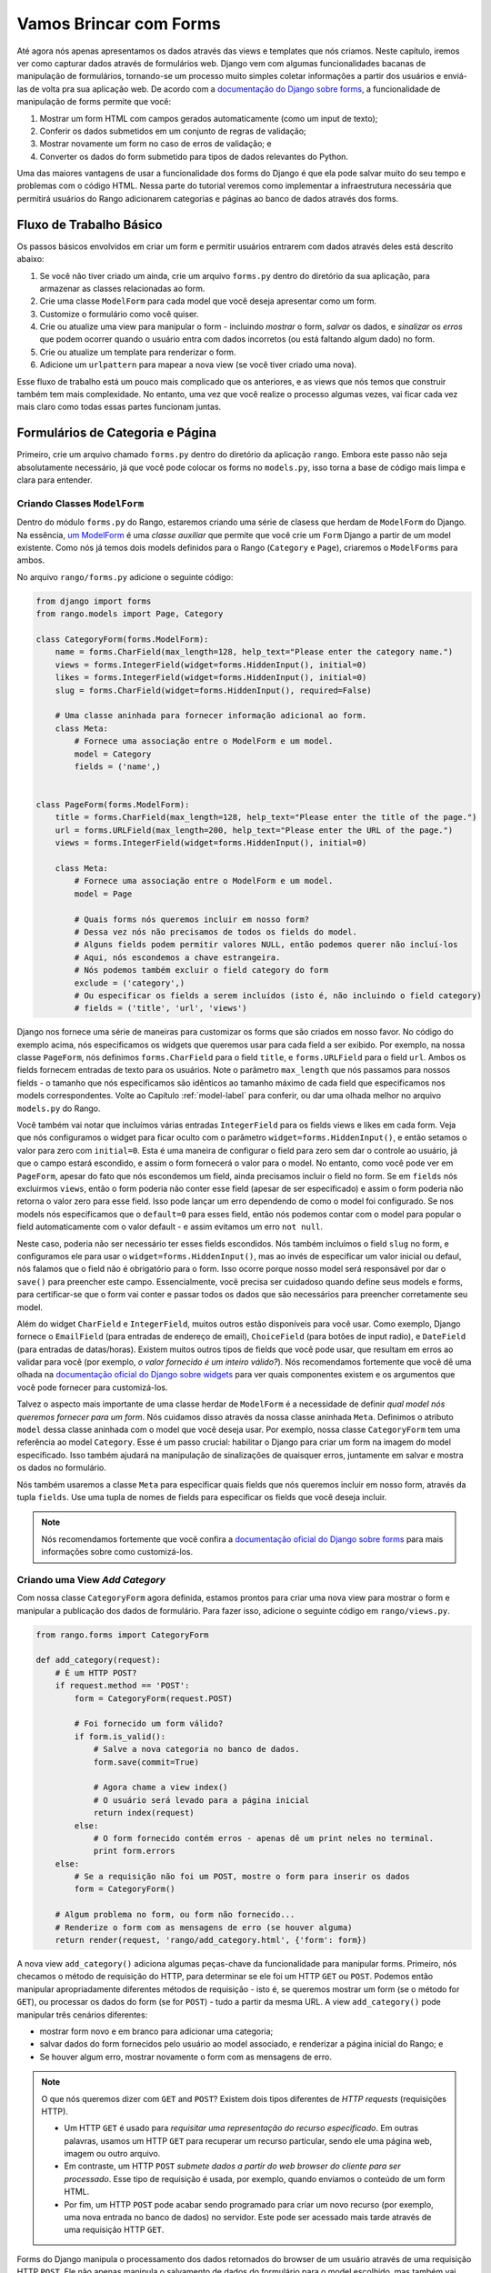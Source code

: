 .. _forms-label:

Vamos Brincar com Forms
=======================

Até agora nós apenas apresentamos os dados através das views e templates que nós criamos. Neste capítulo, iremos ver como capturar dados através de formulários web. Django vem com algumas funcionalidades bacanas de manipulação de formulários, tornando-se um processo muito simples coletar informações a partir dos usuários e enviá-las de volta pra sua aplicação web. De acordo com a `documentação do Django sobre forms <https://docs.djangoproject.com/en/1.7/topics/forms/>`_, a funcionalidade de manipulação de forms permite que você:

#. Mostrar um form HTML com campos gerados automaticamente (como um input de texto);
#. Conferir os dados submetidos em um conjunto de regras de validação;
#. Mostrar novamente um form no caso de erros de validação; e
#. Converter os dados do form submetido para tipos de dados relevantes do Python.

Uma das maiores vantagens de usar a funcionalidade dos forms do Django é que ela pode salvar muito do seu tempo e problemas com o código HTML. Nessa parte do tutorial veremos como implementar a infraestrutura necessária que permitirá usuários do Rango adicionarem categorias e páginas ao banco de dados através dos forms.

Fluxo de Trabalho Básico
------------------------
Os passos básicos envolvidos em criar um form e permitir usuários entrarem com dados através deles está descrito abaixo:

#. Se você não tiver criado um ainda, crie um arquivo ``forms.py`` dentro do diretório da sua aplicação, para armazenar as classes relacionadas ao form.
#. Crie uma classe ``ModelForm`` para cada model que você deseja apresentar como um form.
#. Customize o formulário como você quiser.
#. Crie ou atualize uma view para manipular o form - incluindo *mostrar* o form, *salvar* os dados, e *sinalizar os erros* que podem ocorrer quando o usuário entra com dados incorretos (ou está faltando algum dado) no form.
#. Crie ou atualize um template para renderizar o form.
#. Adicione um ``urlpattern`` para mapear a nova view (se você tiver criado uma nova).

Esse fluxo de trabalho está um pouco mais complicado que os anteriores, e as views que nós temos que construir também tem mais complexidade. No entanto, uma vez que você realize o processo algumas vezes, vai ficar cada vez mais claro como todas essas partes funcionam juntas.

Formulários de Categoria e Página
---------------------------------
Primeiro, crie um arquivo chamado ``forms.py`` dentro do diretório da aplicação ``rango``. Embora este passo não seja absolutamente necessário, já que você pode colocar os forms no ``models.py``, isso torna a base de código mais limpa e clara para entender.

Criando Classes ``ModelForm``
.............................
Dentro do módulo ``forms.py`` do Rango, estaremos criando uma série de clasess que herdam de ``ModelForm`` do Django. Na essência, `um ModelForm <https://docs.djangoproject.com/en/1.7/topics/forms/modelforms/#modelform>`_ é uma *classe auxiliar* que permite que você crie um ``Form`` Django a partir de um model existente. Como nós já temos dois models definidos para o Rango (``Category`` e ``Page``), criaremos o ``ModelForms`` para ambos.

No arquivo ``rango/forms.py`` adicione o seguinte código:

.. code-block:: python
	
	from django import forms
	from rango.models import Page, Category
	
	class CategoryForm(forms.ModelForm):
	    name = forms.CharField(max_length=128, help_text="Please enter the category name.")
	    views = forms.IntegerField(widget=forms.HiddenInput(), initial=0)
	    likes = forms.IntegerField(widget=forms.HiddenInput(), initial=0)
	    slug = forms.CharField(widget=forms.HiddenInput(), required=False)
		
	    # Uma classe aninhada para fornecer informação adicional ao form.
	    class Meta:
	        # Fornece uma associação entre o ModelForm e um model.
	        model = Category
	        fields = ('name',)
			
	
	class PageForm(forms.ModelForm):
	    title = forms.CharField(max_length=128, help_text="Please enter the title of the page.")
	    url = forms.URLField(max_length=200, help_text="Please enter the URL of the page.")
	    views = forms.IntegerField(widget=forms.HiddenInput(), initial=0)
	    
	    class Meta:
	        # Fornece uma associação entre o ModelForm e um model.
	        model = Page
	        
	        # Quais forms nós queremos incluir em nosso form?
	        # Dessa vez nós não precisamos de todos os fields do model.
	        # Alguns fields podem permitir valores NULL, então podemos querer não incluí-los
	        # Aqui, nós escondemos a chave estrangeira.
	        # Nós podemos também excluir o field category do form
	        exclude = ('category',)
	        # Ou especificar os fields a serem incluídos (isto é, não incluindo o field category)
	        # fields = ('title', 'url', 'views')
			
			
Django nos fornece uma série de maneiras para customizar os forms que são criados em nosso favor. No código do exemplo acima, nós especificamos os widgets que queremos usar para cada field a ser exibido. Por exemplo, na nossa classe ``PageForm``, nós definimos ``forms.CharField`` para o field ``title``, e ``forms.URLField`` para o field ``url``. Ambos os fields fornecem entradas de texto para os usuários. Note o parâmetro ``max_length`` que nós passamos para nossos fields - o tamanho que nós especificamos são idênticos ao tamanho máximo de cada field que especificamos nos models correspondentes. Volte ao Capítulo :ref:`model-label` para conferir, ou dar uma olhada melhor no arquivo ``models.py`` do Rango.

Você também vai notar que incluímos várias entradas ``IntegerField`` para os fields views e likes em cada form. Veja que nós configuramos o widget para ficar oculto com o parâmetro ``widget=forms.HiddenInput()``, e então setamos o valor para zero com ``initial=0``. Esta é uma maneira de configurar o field para zero sem dar o controle ao usuário, já que o campo estará escondido, e assim o form fornecerá o valor para o model. No entanto, como você pode ver em ``PageForm``, apesar do fato que nós escondemos um field, ainda precisamos incluir o field no form. Se em ``fields`` nós excluirmos ``views``, então o form poderia não conter esse field (apesar de ser especificado) e assim o form poderia não retorna o valor zero para esse field. Isso pode lançar um erro dependendo de como o model foi configurado. Se nos models nós especificamos que o ``default=0`` para esses field, então nós podemos contar com o model para popular o field automaticamente com o valor default - e assim evitamos um erro ``not null``.

Neste caso, poderia não ser necessário ter esses fields escondidos. Nós também incluímos o field ``slug`` no form, e configuramos ele para usar o ``widget=forms.HiddenInput()``, mas ao invés de especificar um valor inicial ou defaul, nós falamos que o field não é obrigatório para o form. Isso ocorre porque nosso model será responsável por dar o ``save()`` para preencher este campo. Essencialmente, você precisa ser cuidadoso quando define seus models e forms, para certificar-se que o form vai conter e passar todos os dados que são necessários para preencher corretamente seu model.

Além do widget ``CharField`` e ``IntegerField``, muitos outros estão disponíveis para você usar. Como exemplo, Django fornece o ``EmailField`` (para entradas de endereço de email), ``ChoiceField`` (para botões de input radio), e ``DateField`` (para entradas de datas/horas). Existem muitos outros tipos de fields que você pode usar, que resultam em erros ao validar para você (por exemplo, *o valor fornecido é um inteiro válido?*). Nós recomendamos fortemente que você dê uma olhada na `documentação oficial do Django sobre widgets <https://docs.djangoproject.com/en/1.7/ref/forms/widgets/>`_ para ver quais componentes existem e os argumentos que você pode fornecer para customizá-los.

Talvez o aspecto mais importante de uma classe herdar de ``ModelForm`` é a necessidade de definir *qual model nós queremos fornecer para um form*. Nós cuidamos disso através da nossa classe aninhada ``Meta``. Definimos o atributo ``model`` dessa classe aninhada com o model que você deseja usar. Por exemplo, nossa classe ``CategoryForm`` tem uma referência ao model ``Category``. Esse é um passo crucial: habilitar o Django para criar um form na imagem do model especificado. Isso também ajudará na manipulação de sinalizações de quaisquer erros, juntamente em salvar e mostra os dados no formulário.

Nós também usaremos a classe ``Meta`` para especificar quais fields que nós queremos incluir em nosso form, através da tupla ``fields``. Use uma tupla de nomes de fields para especificar os fields que você deseja incluir.

.. note:: Nós recomendamos fortemente que você confira a `documentação oficial do Django sobre forms  <https://docs.djangoproject.com/en/1.7/ref/forms/>`_ para mais informações sobre como customizá-los.

Criando uma View *Add Category*
...............................
Com nossa classe ``CategoryForm`` agora definida, estamos prontos para criar uma nova view para mostrar o form e manipular a publicação dos dados de formulário. Para fazer isso, adicione o seguinte código em ``rango/views.py``.

.. code-block:: python
	
	from rango.forms import CategoryForm
	
	def add_category(request):
	    # É um HTTP POST?
	    if request.method == 'POST':
	        form = CategoryForm(request.POST)
	        
	        # Foi fornecido um form válido?
	        if form.is_valid():
	            # Salve a nova categoria no banco de dados.
	            form.save(commit=True)
	            
	            # Agora chame a view index()
	            # O usuário será levado para a página inicial
	            return index(request)
	        else:
	            # O form fornecido contém erros - apenas dê um print neles no terminal.
	            print form.errors
	    else:
	        # Se a requisição não foi um POST, mostre o form para inserir os dados
	        form = CategoryForm()
	    
	    # Algum problema no form, ou form não fornecido...
	    # Renderize o form com as mensagens de erro (se houver alguma)
	    return render(request, 'rango/add_category.html', {'form': form})

A nova view ``add_category()`` adiciona algumas peças-chave da funcionalidade para manipular forms. Primeiro, nós checamos o método de requisição do HTTP, para determinar se ele foi um HTTP ``GET`` ou ``POST``. Podemos então manipular apropriadamente diferentes métodos de requisição - isto é, se queremos mostrar um form (se o método for ``GET``), ou processar os dados do form (se for ``POST``) - tudo a partir da mesma URL. A view ``add_category()`` pode manipular três cenários diferentes:

- mostrar form novo e em branco para adicionar uma categoria;
- salvar dados do form fornecidos pelo usuário ao model associado, e renderizar a página inicial do Rango; e
- Se houver algum erro, mostrar novamente o form com as mensagens de erro.

.. note::
	O que nós queremos dizer com ``GET`` and ``POST``? Existem dois tipos diferentes de *HTTP requests* (requisições HTTP).

	- Um HTTP ``GET`` é usado para *requisitar uma representação do recurso especificado*. Em outras palavras, usamos um HTTP ``GET`` para recuperar um recurso particular, sendo ele uma página web, imagem ou outro arquivo.
	- Em contraste, um HTTP ``POST`` *submete dados a partir do web browser do cliente para ser processado*. Esse tipo de requisição é usada, por exemplo, quando enviamos o conteúdo de um form HTML.
	- Por fim, um HTTP ``POST`` pode acabar sendo programado para criar um novo recurso (por exemplo, uma nova entrada no banco de dados) no servidor. Este pode ser acessado mais tarde através de uma requisição HTTP ``GET``.

Forms do Django manipula o processamento dos dados retornados do browser de um usuário através de uma requisição HTTP ``POST``. Ele não apenas manipula o salvamento de dados do formulário para o model escolhido, mas também vai gerar automaticamente mensagens de erro para cada field do form (se algum for obrigatório). Isso significa que o Django não vai armazenar forms submetidos faltando informações que poderiam potencialmente causar problemas para a integridade referencial do banco de dados. Por exemplo, não fornecer valor no field de nome da categoria retornará um erro, bem como o se field estiver em branco.

Você vai notar a partir da linha em que nós chamamos o ``render()`` que nós nos referimos a um novo template chamado ``add_category.html``, que vai conter o código de template do Django e HTML para o form e a página.

Criando o Template  *Add Category*
..................................
Crie o arquivo ``templates/rango/add_category.html``. Dentro do arquivo, adicione o seguinte código:

.. code-block:: html
	
	<!DOCTYPE html>
	<html>
	    <head>
	        <title>Rango</title>
	    </head>
	    
	    <body>
	        <h1>Adicione uma categoria</h1>
	        
	        <form id="category_form" method="post" action="/rango/add_category/">
	            
	            {% csrf_token %}
	            {% for hidden in form.hidden_fields %}
	                {{ hidden }}
	            {% endfor %}	
	        
	            {% for field in form.visible_fields %}
	                {{ field.errors }}
	                {{ field.help_text }}
	                {{ field }}
	            {% endfor %}
	            
	            <input type="submit" name="submit" value="Create Category" />
	        </form>
	    </body>
	
	</html>

Agora, o que esse código faz? Você pode ver que dentro do ``<body>`` da página nós colocamos um elemento ``<form>``. Analisando os atributos do elemento ``<form>``, você pode ver que todos os dados capturados dentro deste form está sendo enviados para a URL ``/rango/add_category/`` como uma requisição HTTP ``POST`` (o atributo ``method`` não é case-sensitive, então você pode colocar ``POST`` ou ``post`` - ambos fornecem a mesma funcionalidade). Dentro do form, nós temos dois loops for - um controlando os fields *ocultos* do form, e o outro os fields *visíveis* - com field visíveis controlados pelo atributo ``fields`` da classe ``Meta`` do seu ``ModelForm``. Esses loops produzem código HTML para cada elemento do form. Para fields visível do form, nós também adicionamos quaisquer erros que podem aparecer com um field particular, e um texto de ajuda que pode ser usado para explicar ao usuário com quais dados ele/ela devem entrar.

.. note:: A necessidade por campos ocultos, bem como visíveis é necessário pelo fato que HTTP é um protocolo sem estado. Você não pode persistir o estado entre diferentes requisições HTTP, o que pode tornar certas partes da aplicação web difíceis de implementar. Para superar essa limitação, ocultar campos do form que foram criados para que permitam que aplicações web passem informações importantes para um cliente (que pode não ser vista na página renderizada) é um form HTML, apenas ao ser enviada de volta ao servidor quando o usuário submeter o form.

Você também deve tomar nota do trecho de código ``{% csrf_token %}``. Esse é um token *Cross-Site Request Forgery (CSRF) token*, que ajuda a proteger e garantir a ação do ``POST`` do HTTP que é iniciada na submissão posterior de um form. *O token CSRF é obrigatório pelo Django. Se você esquecer de incluir um token CSRF nos seus forms, um usuário poder encontrar erros quando for enviar o form*. Confira a `documentação oficial do Django sobre tokens CSRF <https://docs.djangoproject.com/en/1.7/ref/contrib/csrf/>`_ para mais informações sobre isso.

Mapeando a View *Add Category*
..............................
Agora precisamos mapear a view ``add_category()`` para uma URL. No template usamos a URL ``/rango/add_category/`` no atributo submit do form. Sendo assim, vamos precisar seguir o exemplo em ``rango/urls.py`` e modificar o ``urlpatterns`` como é mostrado abaixo:

.. code-block:: python
	
	urlpatterns = patterns('',
	    url(r'^$', views.index, name='index'),
	    url(r'^about/$', views.about, name='about'),
	    url(r'^add_category/$', views.add_category, name='add_category'), # NEW MAPPING!
	    url(r'^category/(?P<category_name_url>\w+)$', views.category, name='category'),)

Ordenar os mapeamentos não importa muito. No entanto, dê uma olhada na `documentação oficial do Django sobre como Django processa uma requisição <https://docs.djangoproject.com/en/1.7/topics/http/urls/#how-django-processes-a-request>`_ para mais informações. Nossa nova URL para adicionar uma categoria é ``/rango/add_category/``.

Modificando a View da Página Inicial
....................................
Como passo final, vamos colocar um link na página inicial, de modo que possamos facilmente adicionar categorias. Edite o template ``rango/index.html`` e adicione o seguinte link, antes de fechar a tag ``</body>``:

.. code-block:: html
	
	<a href="/rango/add_category/">Add a New Category</a><br />

Demonstração
............
Agora vamos testar! Rode seu servidor de desenvolvimento, e navegue até ``http://127.0.0.1:8000/rango/``. Use seu novo link para acessar a página para adicionar categorias, e tente adicionar uma. A Figura :num:`fig-rango-form-steps` mostra uma screenshot da página inicial e adicionar categoria.

.. _fig-rango-form-steps:

.. figure:: ../images/rango-form-steps.png
	:figclass: align-center
	
	Adicionando uma nova categoria ao Rango, com nosso novo form. O diagrama ilustra os passos envolvidos.

.. note:: Se você adicionar uma série de categorias, elas não irão aparecer na página inicial, e isso é porque nós estamos mostrando apenas o top 5 das categorias. Se você logar no admin, você conseguirá ver todas as categorias que cadastrou. Para ver o que está acontecendo com as categorias que você cadastrou em ``rango/views.py`` na view ``add_category()``, você pode pegar a referência do objeto do model da categoria criada a partir do ``form.save()``, com ``cat = form.save(commit=True)`` e então printar no console a categoria e o slug, usando ``print cat, cat.slug`` para ver o que está sendo criado.
	
Forms mais Limpos
.................
Relembre que nosso model ``Page`` tem um atributo ``url`` configurado como uma instância do tipo ``URLField``. Em um form HTML correspondente, Django seria razoável ao esperar que qualquer texto em um field ``url`` ser uma URL completa e bem formada. No entanto, usuário podem acabar entrando com algo como ``http://www.url.com`` -  na verdade, usuários `podem não saber qual o formato correto de uma URL <https://support.google.com/webmasters/answer/76329?hl=en>`_!

Em cenários onde o usuário pode entrar com um dado que pode não estar completamente correto, nós podemos *sobrescrever* o método ``clean()`` implementado no ``ModelForm``. Esse método é chamado antes de salvar os dados do form em uma nova instância do model, e assim nos fornece um local onde podemos inserir código que pode verificar - e assim resolver - qualquer dado do form que o usuário enviou. Em nosso exemplo acima, podemos checar se o valor do field ``url`` enviado pelo usuário inicia com ``http://`` - se não iniciar, nós podemos adicionar.

.. code-block:: python

	class PageForm(forms.ModelForm):

	    ...
	    
	    def clean(self):
	        cleaned_data = self.cleaned_data
	        url = cleaned_data.get('url')
	        
	        # Se a url não está vazia e não inicia com 'http://', adicionamos essa string ao inicio
	        if url and not url.startswith('http://'):
	            url = 'http://' + url
	            cleaned_data['url'] = url
	        
                return cleaned_data

Dentro do método ``clean()``, podemos observar um padrão: que você pode colocar código feito por você para manipular o form do Django.

#. Dado do form é obtido a partir do atributo de dicionário ``cleaned_data`` do ``ModelForm``.
#. Fields do form que você quer conferir podem então ser obtidos desse dicionário ``cleaned_data``. Use o método ``.get()`` fornecido pelo objeto de dicionários para obter os valores do form. Se um usuário não entrar com um valor no field do form, sua entrada não vai existir no dicionário ``cleaned_data``. Neste caso, ``.get()`` retornaria ``None`` ao invés de lançar uma exceção ``KeyError``. Isso ajuda seu código a parecer mais limpo!
#. Para field do form que você quiser processar, cheque se um valor foi recuperado. Se algo foi inserido, cheque qual valor. Se ele não for o que você espera, você pode então adicionar alguma lógica para arrumar esse problema antes de *reatribuir* o valor no dicionário ``cleaned_data`` para o field em questão.
#. Você *deve* sempre terminar o método ``clean()`` retornando a referência para o dicionário ``cleaned_data``. Se você não fizer isso, você vai obter alguns erros.

Esse exemplo simples mostra como podemos limpar os dados que estão sendo passados através do form antes de serem armazenados. Isso é muito útil, especialmente quando fields em particular precisam ter valores default - quando estão faltando dados dentro do form, e precisamos manipular esses problemas dos dados inseridos.

.. note:: Sobrescrever métodos implementados como parte do Django pode fornecer uma maneira elegante de adicionar uma pequena funcionalidade extra para sua aplicação. Existem diversos métod que você pode sobrescrever com segurança para seu benefício, assim como fizemos com o método ``clean()`` em ``ModelForm``. Confira `a documentação oficial do Django sobre Models <https://docs.djangoproject.com/en/1.7/topics/db/models/#overriding-predefined-model-methods>`_ para mais exemplos sobre como você pode sobrescrever funcionalidades default para encaixar as suas.

Exercícios
----------
Agora que você trabalhou por todo capítulo, tente realizar esses exercícios para solidifcar seu conhecimento sobre o form do Django.

- O que acontece quando você não digita o nome da categoria no form de adicionar categorias?
- O que acontece quando você tenta adicionar uma categoria que já existe?
- O que acontece quando você visita uma categoria que não existe?
- Como você poderia lidar de forma elegante quando um usuário visita uma categoria que não existe?
- Faça a `parte quatro do tutorial oficial do Django <https://docs.djangoproject.com/en/1.7/intro/tutorial04/>`_ se você ainda não tiver feito, apenas para reforçar o que você aprendeu aqui.

.. _forms-add-pages-view-label:

Criando uma View *Add Pages*, Template e Mapeamento de URL
..........................................................
O próximo passo lógico seria permitir aos usuário adicionar páginas para uma dada categoria. Para fazer isso, repita o mesmo fluxo acima, mas agora para Pages - crie uma nova view (``add_page()``), um novo template (``rango/add_page.html``), mapeie a URL e então adicione um link a partir da página de categoria. Para ajudar você a iniciar, aqui temos a lógica da view para você.

.. code-block:: python
	
	from rango.forms import PageForm
	
	def add_page(request, category_name_slug):
	
	    try:
	        cat = Category.objects.get(slug=category_name_slug)
	    except Category.DoesNotExist:
	        cat = None

	    if request.method == 'POST':
	        form = PageForm(request.POST)
	        if form.is_valid():
	            if cat:
	                page = form.save(commit=False)
	                page.category = cat
	                page.views = 0
	                page.save()
	                # Provavelmente é melhor usar um redirect aqui.
	                return category(request, category_name_slug)
	        else:
	            print form.errors
	    else:
	        form = PageForm()
				
	    context_dict = {'form':form, 'category': cat}

	    return render(request, 'rango/add_page.html', context_dict)
	
	
Dicas
.....
Para ajudar você com os exercícios acima, as seguintes dicas podem servir.

* Atualize a view ``category()`` para passar ``category_name_slug`` ao inseri-lo ao dicionário de contexto ``context_dict`` da view.
* Atualize o ``category.html`` com um link para ``/rango/category/<category_name_slug>/add_page/``.
* Certifique que o link apenas aparece quando *a categoria requisitada existe* - com ou sem páginas. Isto é, no template cheque com ``{% if category %} .... {% else %} A categoria com este nome não existe {% endif %}``.
* Atualize o  ``rango/urls.py`` com um novo mapeamento de URL para manipular o link acima.
